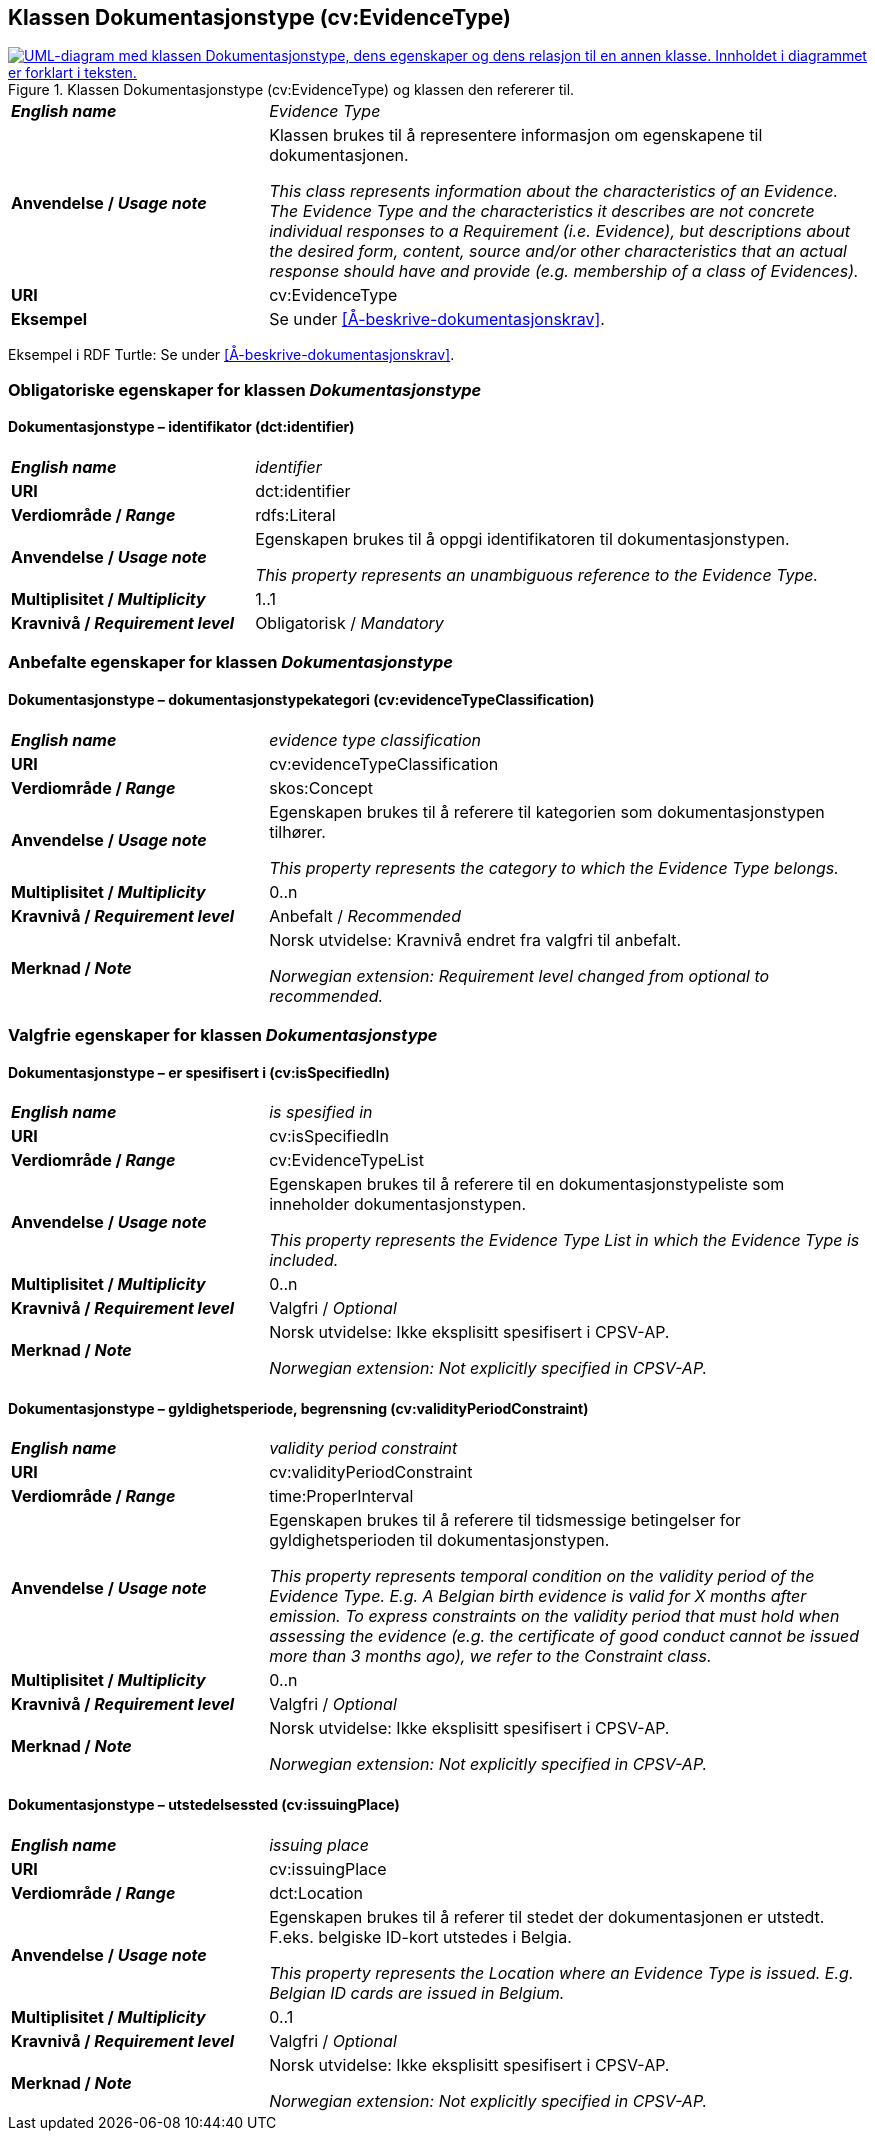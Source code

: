 == Klassen Dokumentasjonstype (cv:EvidenceType) [[Dokumentasjonstype]]

[[img-KlassenDokumentasjonstype]]
.Klassen Dokumentasjonstype (cv:EvidenceType) og klassen den refererer til. 
[link=images/KlassenDokumentasjonstype.png]
image::images/KlassenDokumentasjonstype.png[alt="UML-diagram med klassen Dokumentasjonstype, dens egenskaper og dens relasjon til en annen klasse. Innholdet i diagrammet er forklart i teksten."]

[cols="30s,70d"]
|===
| _English name_ | _Evidence Type_
| Anvendelse / _Usage note_ | Klassen brukes til å representere informasjon om egenskapene til dokumentasjonen.

_This class represents information about the characteristics of an Evidence. The Evidence Type and the characteristics it describes are not concrete individual responses to a Requirement (i.e. Evidence), but descriptions about the desired form, content, source and/or other characteristics that an actual response should have and provide (e.g. membership of a class of Evidences)._
| URI | cv:EvidenceType
| Eksempel | Se under <<Å-beskrive-dokumentasjonskrav>>.
|===

Eksempel i RDF Turtle: Se under <<Å-beskrive-dokumentasjonskrav>>.

=== Obligatoriske egenskaper for klassen _Dokumentasjonstype_ [[Dokumentasjonstype-obligatoriske-egenskaper]]

==== Dokumentasjonstype – identifikator (dct:identifier) [[Dokumentasjonstype-identifikator]]

[cols="30s,70d"]
|===
| _English name_ | _identifier_
| URI | dct:identifier
| Verdiområde / _Range_ | rdfs:Literal
| Anvendelse / _Usage note_ | Egenskapen brukes til å oppgi identifikatoren til dokumentasjonstypen.

_This property represents an unambiguous reference to the Evidence Type._
| Multiplisitet / _Multiplicity_ | 1..1
| Kravnivå / _Requirement level_ | Obligatorisk / _Mandatory_ 
|===

=== Anbefalte egenskaper for klassen _Dokumentasjonstype_ [[Dokumentasjonstype-anbefalte-egenskaper]]

==== Dokumentasjonstype – dokumentasjonstypekategori (cv:evidenceTypeClassification) [[Dokumentasjonstype-dokumentasjonstypekategori]]

[cols="30s,70d"]
|===
| _English name_ | _evidence type classification_
| URI | cv:evidenceTypeClassification
| Verdiområde / _Range_ | skos:Concept
| Anvendelse / _Usage note_ | Egenskapen brukes til å referere til kategorien som dokumentasjonstypen tilhører.

_This property represents the category to which the Evidence Type belongs._
| Multiplisitet / _Multiplicity_ | 0..n
| Kravnivå / _Requirement level_ | Anbefalt / _Recommended_
| Merknad / _Note_ | Norsk utvidelse: Kravnivå endret fra valgfri til anbefalt.

_Norwegian extension: Requirement level changed from optional to recommended._
|===

=== Valgfrie egenskaper for klassen _Dokumentasjonstype_ [[Dokumentasjonstype-valgfrie-egenskaper]]


==== Dokumentasjonstype – er spesifisert i (cv:isSpecifiedIn) [[Dokumentasjonstype-erSpesifisertI]]

[cols="30s,70d"]
|===
| _English name_ | _is spesified in_
| URI | cv:isSpecifiedIn
| Verdiområde / _Range_ | cv:EvidenceTypeList
| Anvendelse / _Usage note_ | Egenskapen brukes til å referere til en dokumentasjonstypeliste som inneholder dokumentasjonstypen.

_This property represents the Evidence Type List in which the Evidence Type is included._
| Multiplisitet / _Multiplicity_ | 0..n
| Kravnivå / _Requirement level_ | Valgfri / _Optional_
| Merknad / _Note_ | Norsk utvidelse: Ikke eksplisitt spesifisert i CPSV-AP.

_Norwegian extension: Not explicitly specified in CPSV-AP._
|===

==== Dokumentasjonstype – gyldighetsperiode, begrensning (cv:validityPeriodConstraint) [[Dokumentasjonstype-gyldighetsperiodeBegrensning]]

[cols="30s,70d"]
|===
| _English name_ | _validity period constraint_
| URI |cv:validityPeriodConstraint
| Verdiområde / _Range_ |time:ProperInterval
| Anvendelse / _Usage note_ |Egenskapen brukes til å referere til tidsmessige betingelser for gyldighetsperioden til dokumentasjonstypen.

_This property represents temporal condition on the validity period of the Evidence Type. E.g. A Belgian birth evidence is valid for X months after emission. To express constraints on the validity period that must hold when assessing the evidence (e.g. the certificate of good conduct cannot be issued more than 3 months ago), we refer to the Constraint class._
| Multiplisitet / _Multiplicity_ | 0..n
| Kravnivå / _Requirement level_ | Valgfri / _Optional_
| Merknad / _Note_ | Norsk utvidelse: Ikke eksplisitt spesifisert i CPSV-AP.

_Norwegian extension: Not explicitly specified in CPSV-AP._
|===

==== Dokumentasjonstype – utstedelsessted (cv:issuingPlace) [[Dokumentasjonstype-utstedelsessted]]

[cols="30s,70d"]
|===
| _English name_ | _issuing place_
| URI |cv:issuingPlace
| Verdiområde / _Range_ |dct:Location
| Anvendelse / _Usage note_ |Egenskapen brukes til å referer til stedet der dokumentasjonen er utstedt. F.eks. belgiske ID-kort utstedes i Belgia.

_This property represents the Location where an Evidence Type is issued. E.g. Belgian ID cards are issued in Belgium._
| Multiplisitet / _Multiplicity_ |0..1
| Kravnivå / _Requirement level_ |Valgfri / _Optional_
| Merknad / _Note_ | Norsk utvidelse: Ikke eksplisitt spesifisert i CPSV-AP.

_Norwegian extension: Not explicitly specified in CPSV-AP._
|===
